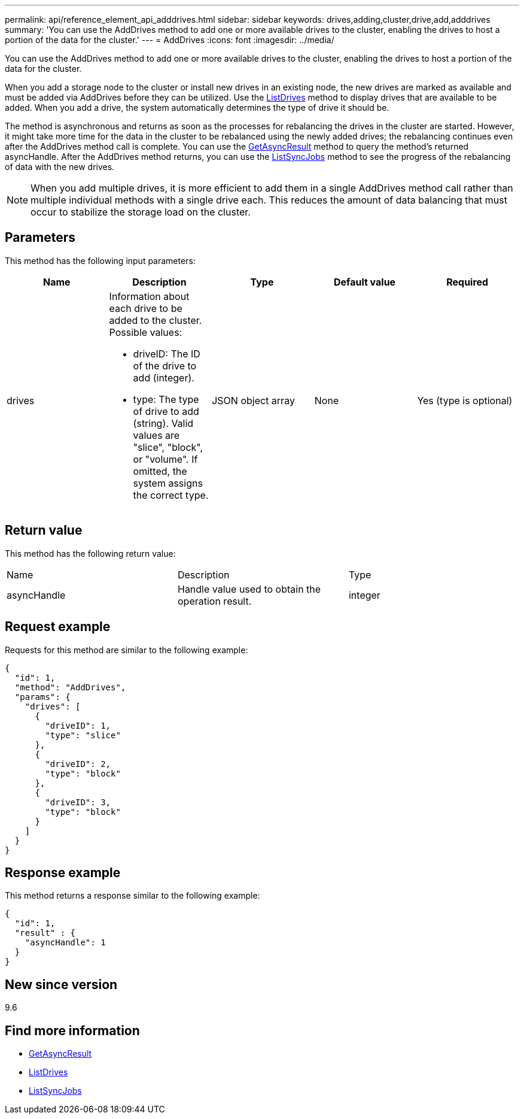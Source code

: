 ---
permalink: api/reference_element_api_adddrives.html
sidebar: sidebar
keywords: drives,adding,cluster,drive,add,adddrives
summary: 'You can use the AddDrives method to add one or more available drives to the cluster, enabling the drives to host a portion of the data for the cluster.'
---
= AddDrives
:icons: font
:imagesdir: ../media/

[.lead]
You can use the AddDrives method to add one or more available drives to the cluster, enabling the drives to host a portion of the data for the cluster.

When you add a storage node to the cluster or install new drives in an existing node, the new drives are marked as available and must be added via AddDrives before they can be utilized. Use the xref:reference_element_api_listdrives.adoc[ListDrives] method to display drives that are available to be added. When you add a drive, the system automatically determines the type of drive it should be.

The method is asynchronous and returns as soon as the processes for rebalancing the drives in the cluster are started. However, it might take more time for the data in the cluster to be rebalanced using the newly added drives; the rebalancing continues even after the AddDrives method call is complete. You can use the xref:reference_element_api_getasyncresult.adoc[GetAsyncResult] method to query the method's returned asyncHandle. After the AddDrives method returns, you can use the xref:reference_element_api_listsyncjobs.adoc[ListSyncJobs] method to see the progress of the rebalancing of data with the new drives.

NOTE: When you add multiple drives, it is more efficient to add them in a single AddDrives method call rather than multiple individual methods with a single drive each. This reduces the amount of data balancing that must occur to stabilize the storage load on the cluster.

== Parameters

This method has the following input parameters:

[options="header"]
|===
|Name |Description |Type |Default value |Required
a|
drives
a|
Information about each drive to be added to the cluster. Possible values:

* driveID: The ID of the drive to add (integer).
* type: The type of drive to add (string). Valid values are "slice", "block", or "volume". If omitted, the system assigns the correct type.

a|
JSON object array
a|
None
a|
Yes (type is optional)
|===

== Return value

This method has the following return value:

|===
|Name |Description |Type
a|
asyncHandle
a|
Handle value used to obtain the operation result.
a|
integer
|===

== Request example

Requests for this method are similar to the following example:

----
{
  "id": 1,
  "method": "AddDrives",
  "params": {
    "drives": [
      {
        "driveID": 1,
        "type": "slice"
      },
      {
        "driveID": 2,
        "type": "block"
      },
      {
        "driveID": 3,
        "type": "block"
      }
    ]
  }
}
----

== Response example

This method returns a response similar to the following example:

----
{
  "id": 1,
  "result" : {
    "asyncHandle": 1
  }
}
----

== New since version

9.6

== Find more information

* xref:reference_element_api_getasyncresult.adoc[GetAsyncResult]
* xref:reference_element_api_listdrives.adoc[ListDrives]
* xref:reference_element_api_listsyncjobs.adoc[ListSyncJobs]

